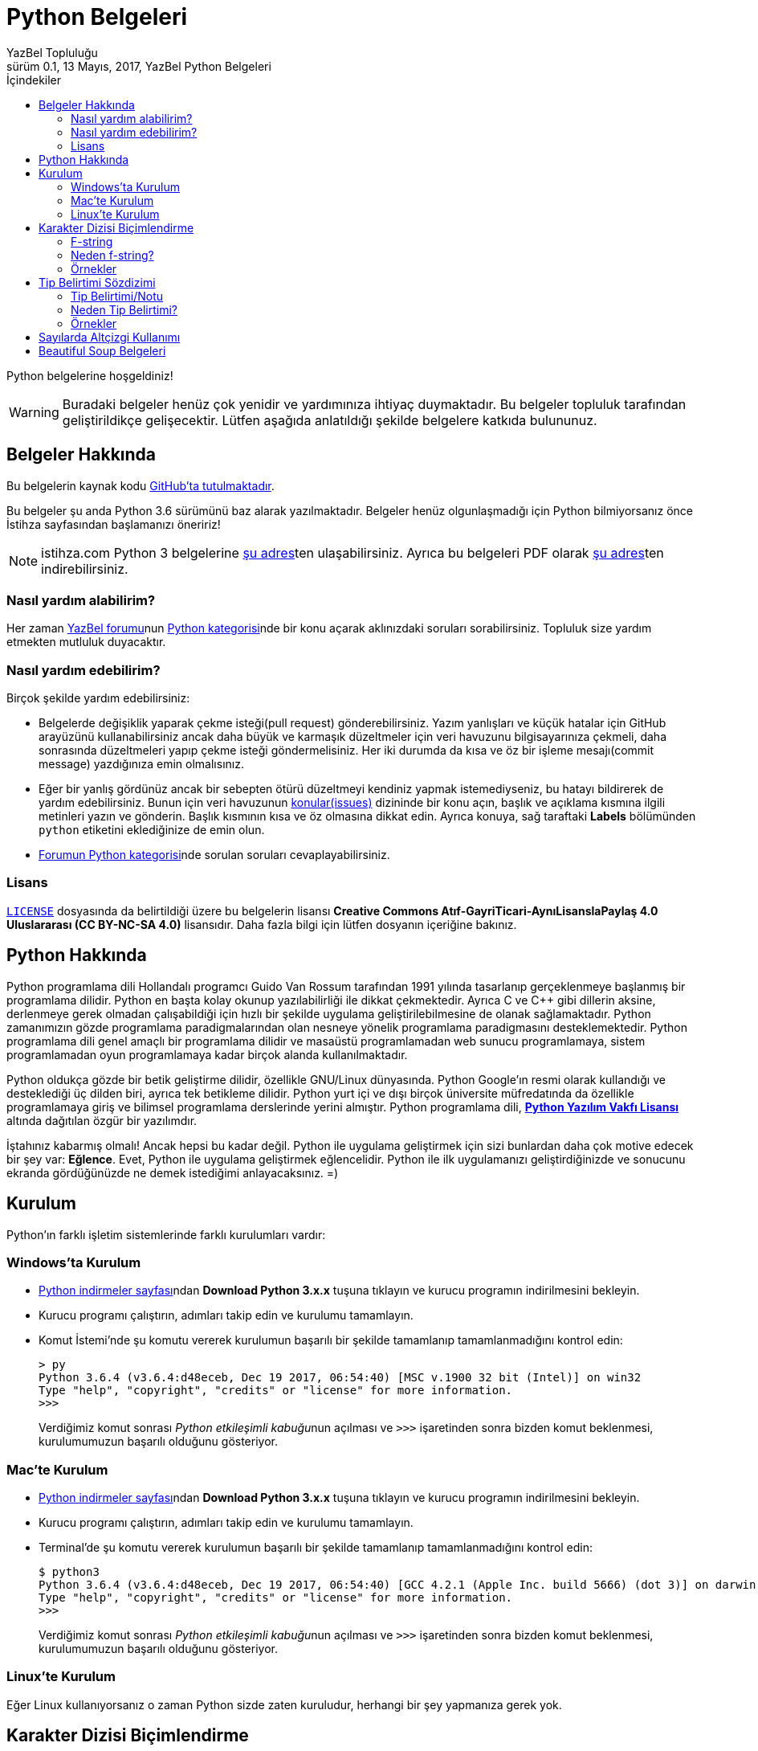 = Python Belgeleri
YazBel Topluluğu
0.1, 13 Mayıs, 2017, YazBel Python Belgeleri
:version-label: Sürüm
:last-update-label: Son güncelleme
:icons: font
:source-highlighter: pygments
:source-language: python
:toc: left
:toc-title: İçindekiler

// Font simgelerinin çalışması için eklenmiştir.
++++
<script src="https://use.fontawesome.com/c38eb8c034.js"></script>
++++

Python belgelerine hoşgeldiniz!

[WARNING]
====
Buradaki belgeler henüz çok yenidir ve yardımınıza ihtiyaç duymaktadır.
Bu belgeler topluluk tarafından geliştirildikçe gelişecektir.
Lütfen aşağıda anlatıldığı şekilde belgelere katkıda bulununuz.
====

== Belgeler Hakkında

Bu belgelerin kaynak kodu https://github.com/yazbel/belgeler[GitHub'ta tutulmaktadır].

Bu belgeler şu anda Python 3.6 sürümünü baz alarak yazılmaktadır. Belgeler henüz olgunlaşmadığı için Python bilmiyorsanız önce İstihza sayfasından başlamanızı öneririz!
[NOTE]
====
istihza.com Python 3 belgelerine link:../python-istihza/[şu adres]ten ulaşabilirsiniz.
Ayrıca bu belgeleri PDF olarak link:../python-istihza.pdf[şu adres]ten indirebilirsiniz.
====

=== Nasıl yardım alabilirim?

Her zaman https://forum.yazbel.com/[YazBel forumu]nun https://forum.yazbel.com/c/python[Python kategorisi]nde bir konu açarak aklınızdaki soruları sorabilirsiniz.
Topluluk size yardım etmekten mutluluk duyacaktır.

=== Nasıl yardım edebilirim?

Birçok şekilde yardım edebilirsiniz:

- Belgelerde değişiklik yaparak çekme isteği(pull request) gönderebilirsiniz.
Yazım yanlışları ve küçük hatalar için GitHub arayüzünü kullanabilirsiniz ancak daha büyük ve karmaşık düzeltmeler için veri havuzunu bilgisayarınıza çekmeli, daha sonrasında düzeltmeleri yapıp çekme isteği göndermelisiniz.
Her iki durumda da kısa ve öz bir işleme mesajı(commit message) yazdığınıza emin olmalısınız.

- Eğer bir yanlış gördünüz ancak bir sebepten ötürü düzeltmeyi kendiniz yapmak istemediyseniz, bu hatayı bildirerek de yardım edebilirsiniz.
Bunun için veri havuzunun https://github.com/yazbel/belgeler/issues[konular(issues)] dizininde bir konu açın, başlık ve açıklama kısmına ilgili metinleri yazın ve gönderin.
Başlık kısmının kısa ve öz olmasına dikkat edin.
Ayrıca konuya, sağ taraftaki **Labels** bölümünden `python` etiketini eklediğinize de emin olun.

- https://forum.yazbel.com/c/python[Forumun Python kategorisi]nde sorulan soruları cevaplayabilirsiniz.

=== Lisans

https://github.com/yazbel/belgeler/blob/master/LICENSE[`LICENSE`] dosyasında da belirtildiği üzere bu belgelerin lisansı *Creative Commons Atıf-GayriTicari-AynıLisanslaPaylaş 4.0 Uluslararası (CC BY-NC-SA 4.0)* lisansıdır.
Daha fazla bilgi için lütfen dosyanın içeriğine bakınız.

== Python Hakkında

Python programlama dili Hollandalı programcı Guido Van Rossum tarafından 1991 yılında tasarlanıp gerçeklenmeye başlanmış bir programlama dilidir.
Python en başta kolay okunup yazılabilirliği ile dikkat çekmektedir.
Ayrıca C ve C++ gibi dillerin aksine, derlenmeye gerek olmadan çalışabildiği için hızlı bir şekilde uygulama geliştirilebilmesine de olanak sağlamaktadır.
Python zamanımızın gözde programlama paradigmalarından olan nesneye yönelik programlama paradigmasını desteklemektedir.
Python programlama dili genel amaçlı bir programlama dilidir ve masaüstü programlamadan web sunucu programlamaya, sistem programlamadan oyun programlamaya kadar birçok alanda kullanılmaktadır.

Python oldukça gözde bir betik geliştirme dilidir, özellikle GNU/Linux dünyasında.
Python Google'ın resmi olarak kullandığı ve desteklediği üç dilden biri, ayrıca tek betikleme dilidir.
Python yurt içi ve dışı birçok üniversite müfredatında da özellikle programlamaya giriş ve bilimsel programlama derslerinde yerini almıştır.
Python programlama dili, https://en.wikipedia.org/wiki/Python_Software_Foundation_License[*Python Yazılım Vakfı Lisansı*] altında dağıtılan özgür bir yazılımdır.

İştahınız kabarmış olmalı!
Ancak hepsi bu kadar değil.
Python ile uygulama geliştirmek için sizi bunlardan daha çok motive edecek bir şey var: *Eğlence*.
Evet, Python ile uygulama geliştirmek eğlencelidir.
Python ile ilk uygulamanızı geliştirdiğinizde ve sonucunu ekranda gördüğünüzde ne demek istediğimi anlayacaksınız. =)

== Kurulum

Python'ın farklı işletim sistemlerinde farklı kurulumları vardır:

=== Windows'ta Kurulum

- https://www.python.org/downloads/[Python indirmeler sayfası]ndan *Download Python 3.x.x* tuşuna tıklayın ve kurucu programın indirilmesini bekleyin.
- Kurucu programı çalıştırın, adımları takip edin ve kurulumu tamamlayın.
- Komut İstemi'nde şu komutu vererek kurulumun başarılı bir şekilde tamamlanıp tamamlanmadığını kontrol edin:
+
[source,bash]
----
> py
Python 3.6.4 (v3.6.4:d48eceb, Dec 19 2017, 06:54:40) [MSC v.1900 32 bit (Intel)] on win32
Type "help", "copyright", "credits" or "license" for more information.
>>>
----
+
Verdiğimiz komut sonrası __Python etkileşimli kabuğu__nun açılması ve `>>>` işaretinden sonra bizden komut beklenmesi, kurulumumuzun başarılı olduğunu gösteriyor.

=== Mac'te Kurulum

- https://www.python.org/downloads/[Python indirmeler sayfası]ndan *Download Python 3.x.x* tuşuna tıklayın ve kurucu programın indirilmesini bekleyin.
- Kurucu programı çalıştırın, adımları takip edin ve kurulumu tamamlayın.
- Terminal'de şu komutu vererek kurulumun başarılı bir şekilde tamamlanıp tamamlanmadığını kontrol edin:
+
[source,bash]
----
$ python3
Python 3.6.4 (v3.6.4:d48eceb, Dec 19 2017, 06:54:40) [GCC 4.2.1 (Apple Inc. build 5666) (dot 3)] on darwin
Type "help", "copyright", "credits" or "license" for more information.
>>>
----
+
Verdiğimiz komut sonrası __Python etkileşimli kabuğu__nun açılması ve `>>>` işaretinden sonra bizden komut beklenmesi, kurulumumuzun başarılı olduğunu gösteriyor.

=== Linux'te Kurulum

Eğer Linux kullanıyorsanız o zaman Python sizde zaten kuruludur, herhangi bir şey yapmanıza gerek yok.

== Karakter Dizisi Biçimlendirme
=== F-string
%-biçimlendirme ve `format()` metodu ile biçimlendirme yerine *Python 3.6* bize 3. bir biçimlendirme mekaniği sunuyor.

Bunun adı "Literal String Interpolation" yani "Karakter Dizisi Aradeğerlemesi" demektir (https://www.python.org/dev/peps/pep-0498/[PEP-498]). Bu mekaniği kullanan dizilere "Biçimlendirilmiş Karakter Dizisi" anlanımna gelen *"f-string"(formatted-string)* adı veriliyor.

Bu yeni mekanik önceki metotların yerini almak ya da onları eskitmektense, onların dezavantajlarına bir alternatif olma amacıyla kurulmuş.

F-stringler bize en az syntax ile dizi içerisine python ifadelerini yerleştirme/gömme becerisi sağlıyor.Bu dizilerin başında "f" harfi yer almaktadır tıpkı *Python2*'de unicode olarak belirtmek isteğimiz dizilerin başına "u" harfini koyduğumuz gibi.

F-string yapısı:
`f "<metin>{<ifade><isteğe bağlı !s, !r, ya da !a><isteğe bağlı : biçimlendirici>}<metin> ... "`

Örnek:

[source,python]
----
>>> import datetime
>>> ad = "YazBel"
>>> tarih = datetime.date(2018,2,12)
>>> f"Bu sitenin adı {ad}, bu yazı {tarih:%A, %B %d, %Y} tarihinde yazıldı"
'Bu sitenin adı Yazbel, bu yazı Monday, February 12, 2018 tarihinde yazıldı'
----
Gördüğünüz gibi diziler `f"dizi"` şeklinde başında "f" olacak şekilde yazılmış ve `format()` metodundaki gibi kelebek parantez `{}` içermektedir, fakat `format()`
metodu kaldırılmış, bu durumda değişkenlerimizi direkt olarak parantezlerin içine yazıyoruz, nasıl gösterilceklerini de(biçimlendirme ayarı) her zamanki gibi iki noktanın ":" önüne yazıyoruz.

[NOTE]
Bu örnekteki `%A %B %d %Y` biçimlendiricileri `datetime` link:../python-istihza/standart_moduller/datetime.html#strftime[modülü] için önceden beri kullanılan biçimlendirme ayarlarıdır, f-string özelliği ile gelmemiştir.

=== Neden f-string?

%-biçimlendirmenin dezavantajı sadece sayılar ve dizileri desteklemesidir, diğer veri tipleri ya desteklenmiyor ya da biçimlendirmeden önce desteklenen tiplere çeviriliyor. Diğer bilinen sorunu ise sadece tek değer taşıyor olması, örnekte de görüceğiniz gibi demetlerin tüm değerleri diziye yerleştirilmiyor:
[source,python]
----
>>> msj = ("disk hatası", 32)
>>> "hata: %s" % msj
Traceback (most recent call last):
  File "<stdin>", line 1, in <module>
TypeError: not all arguments converted during string formatting
----
Fakat f-string ile:
[source,python]
----
>>> f"hata: {msj}"
"hata: ('disk hatası', 32)"
----

`format()` metodunun dezavantajı ise aşırı detaya neden olmasıdır, özellikle de parametreler çok olunca:
[source,python]
----
>>> ad = "YazBel"
>>> yil = 2018
>>> ay = "Şubat"
>>> gun = 12
>>> "Bu sitenin adı {ad}, bu yazı {yil} yılının, {ay} ayının {gun}'sinde yazıldı".format(ad=ad, ay=ay, yil=yil, gun=gun)
"Bu sitenin adı YazBel, bu yazı 2018 yılının, Şubat ayının 12'sinde yazıldı"
----
Fakat f-string ile:
[source, python]
----
>>> f"Bu sitenin adı {ad}, bu yazı {yil} yılının, {ay} ayının {gun}'sinde yazıldı".
"Bu sitenin adı YazBel, bu yazı 2018 yılının, Şubat ayının 12'sinde yazıldı"
----

Bunların ötesinde f-string içerisindeki python ifadeleri diğerlerinin aksine sabit değer değilde çalışırken(run-time) ele alınan python kodlarıdır, yani parantezler içerisine karakter dizisine çevirilebilen her türlü python kodu yazabilirsiniz.

=== Örnekler
[source,python]
----
>>> genislik = 10
>>> hassasiyet = 4
>>> deger = decimal.Decimal("12.34567")
>>> f"result: {deger:{genislik}.{hassasiyet}}" # Parantezler içerisine başka parantezler de yuvanalabilir
'result:      12.35'
>>> tarih = datetime(year=2017, month=1, day=27)
>>> f"{tarih:%B %d, %Y}"
'January 27, 2017'
>>> sayi = 1024
>>> f"{sayi:#0x} ve {sayi:x}" # 16'lı sayma sistemi, x küçük ya da büyük farketmez
'0x400 ve 400'
>>> f"{sayi:#0b} ve {sayi:b}" # 2'li sayma sistemi
'0b10000000000 ve 10000000000'
>>> f"{sayi:#0o} ve {sayi:o}" # 8'li sayma sistemi
'0o2000 ve 2000'
----
Daha fazlası için link:../python-istihza/karakter_dizilerini_bicimlendirmek.html[İstihza] sayfasına bakınız

== Tip Belirtimi Sözdizimi

=== Tip Belirtimi/Notu
https://www.python.org/dev/peps/pep-0498/[PEP-484] ile gelen fonksiyon parametrelerinin verilerinin "tip belirtimi", diğer adıyla "tip notu" sözdizimi kurallarına ek olarak https://www.python.org/dev/peps/pep-0526/[PEP-526] ise bu sefer değişkenlerin veri tipi belirtimi için sözdizimi kuralı eklemektedir. Buna nesne değişkenleri de dahil.
Değişkenlerin/parametrelerinin veri tipi `:` ile belirtilir, fonksiyounu döndürdüğü veri tipi ise `->` ile belirtilir. Örnek:

[source,python]
----
from typing import List, Dict

#PEP-526
murettebat: List[str] = []

class YildizGemisi:
    durum: bool
    ozellikler: Dict[str, int] = {"hız": 15} #PEP-526

    def ozellik(self, ad: str) -> int: #PEP-484
        return YildizGemisi.ozellikler[ad]

----
Bu kodda `mürettebat` karakter dizileri içeren bir listedir, `YıldızGemisi` nesnesinin `özellikler` adındaki niteliiği ise `karakter dizisi: tam sayı` çiftlerinden oluşan bir sözlüktür, `durum` niteliği ise bool değeri taşımaktadır fakat henüz bir değer verilmemiş. Nesnenin `özellik` fonksiyonunun `ad` parametresi karakter dizisidir ve fonksiyon tam sayı değeri döndürür. Tip belirtimleri Python yorumlayıcısı tarafından nesnenin ya da modülün(kodun) özel niteliği olan `\\__annotations__`  içerisinde depolar.

Bir örnek daha:

[source,python]
----
>>> kaptan # Değişken değeri atanmamışsa ona erişmeye çalışınca Python "NameError" hatası verir
Traceback (most recent call last):
  File "<stdin>", line 1, in <module>
NameError: name 'kaptan' is not defined
>>> kaptan: str # Değişken değeri olmadan sadece tipi tanımlanmış bu durumda hata olmaz(tip belirtimi sayesinde), erişmeye çalışırsak hata olur
>>>kaptan
Traceback (most recent call last):
  File "<stdin>", line 1, in <module>
NameError: name 'kaptan' is not defined
>>> kaptan = 15 # İlk değer şimdi verildi üstelik farklı veri tipi ile buna rağmen hata yok, Python hala dinamik tipli
>>>kaptan # şimdi değişken değerine erişebiliriz
15
----

Kodu incelediğnizde değişkenlerin/fonksiyonların tiplerinin  Java/C-C++ gibi statik tipli dillerdeki gibi belirtildiğini görebilirsiniz. Ancak buna rağmen  Python'ın dinamik tip özelliği hala korunmaktadır.

Yani statik tipli dillerin aksine bir Python değişkeni tip notu ile karakter dizisi olarak nitelendirilmişse bile hala farklı tipte bir değeri alabilir.

=== Neden Tip Belirtimi?
Bu sözdizimi yapısal tip metaverisi sağlama ve kod dokümantasyonu amacı taşımaktar, statik tipli dillerdeki gibi bir kullanım sunmamaktadır. Bu gibi özellikler verilerinizin ne olduğunu size hatırlatmanın yanı sıra 3. parti araçları ya da lint'ler(kod inceleme araçları, https://www.pylint.org/[Pylint], http://www.mypy-lang.org/[mypy] vs.) ve kullanıcılara dokümantasyon sağlama içindir.

https://www.jetbrains.com/pycharm[PyCharm] gibi geliştirme ortamları(IDE) `ctrl+Q` vb. kısayollarla metin imlecinin üzerinde bulunduğu fonksiyonların kod dokümantasyonuna erişerek bunları size gösterir bu sayede fonksiyonun nasıl çalıştığını, hangi tip verilerle iş yaptığını internette araştırmanıza gerek kalmaz (eğer kaynak kod bu gibi dokümantasyonlar içeriyorsa).

=== Örnekler
[source,python]
----
# Uygun Olmayan Kullanımlar
def f():
    global x: int  # SyntaxError

def g():
    x: int  # SyntaxError
    global x

a: int
for a in my_iter:
    ...

f: MyFile
with myfunc() as f:
    ...
# Uygun Olan Kullanımlar
class Cls:
    pass

c = Cls()
c.x: int = 0
c.y: int

d = {}
d['a']: int = 0
d['b']: int
----

== Sayılarda Altçizgi Kullanımı
https://www.python.org/dev/peps/pep-0515[PEP-515] ile sayıların içersinde altçizgi kullanarak kod okunabilirliğini arttırabiliriz. Altçizgilerin semantik bir anlamı yoktur, bu yüzden sayılar yorumlayıcı tarafından altçizgi yokmuş gibi algılanırlar.Bu sayede biz de sayıların anlamını değiştirmeden kolayca okuyabiliriz. Örnek:
[source,python]
----
>>> 1000000000000000 # Altçizgi yok
1000000000000000
>>> 1_000_000_000_000_000 # Altçizgi var ama sayı yine aynı sayı
1000000000000000
>>> 10_000_000.000_2
10000000.0002
>>> 0x_FF_FF_FF_FF
4294967295
>>> 0b_0011_1111
63
>>> int("0b_1111_0000",2)
240
>>>
----
Rakamlar arasında ya da taban göstergesinden(0x,0b vs.) sonra bir adet altçizgi kullanılabilir. Aralarda birden fazla veya sayıların başında ve sonunda alt çizgi kullanımına izin verilmiyor.

Karakter dizisi link:#_karakter_dizisi_bi%C3%A7imlendirme[biçimlendirmede] de altçizgi kullanımı mümkündür:
[source,python]
----
>>> f"{1000000000:_}"
'1_000_000_000'
>>> f"{0xFFFFFFFF:_}"
'4_294_967_295'
>>> f"{0xFFFFFFFF:_x}"
'ffff_ffff'
----


== Beautiful Soup Belgeleri

Beautiful Soup Python'ın gözde HTML ve XML çözümleme kütüphanesidir.
Belgeler için link:beautiful-soup/[tıklayın].
